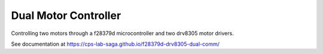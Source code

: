 Dual Motor Controller
------------------------
Controlling two motors through a f28379d microcontroller and two drv8305 motor drivers.

See documentation at https://cps-lab-saga.github.io/f28379d-drv8305-dual-comm/
